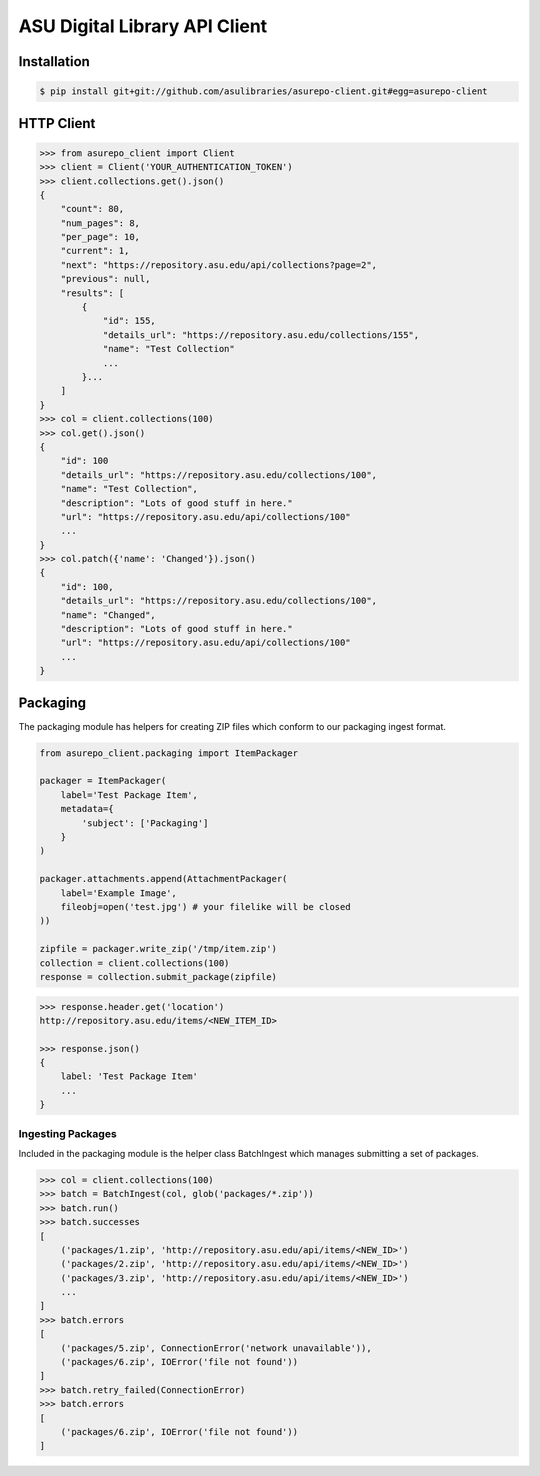 ASU Digital Library API Client
==============================

Installation
------------

.. code-block:: bash

    $ pip install git+git://github.com/asulibraries/asurepo-client.git#egg=asurepo-client


HTTP Client
-----------

.. code-block:: pycon

    >>> from asurepo_client import Client
    >>> client = Client('YOUR_AUTHENTICATION_TOKEN')
    >>> client.collections.get().json()
    {
        "count": 80,
        "num_pages": 8,
        "per_page": 10,
        "current": 1,
        "next": "https://repository.asu.edu/api/collections?page=2",
        "previous": null,
        "results": [
            {
                "id": 155,
                "details_url": "https://repository.asu.edu/collections/155",
                "name": "Test Collection"
                ...
            }...
        ]
    }
    >>> col = client.collections(100)
    >>> col.get().json()
    {
        "id": 100
        "details_url": "https://repository.asu.edu/collections/100",
        "name": "Test Collection",
        "description": "Lots of good stuff in here."
        "url": "https://repository.asu.edu/api/collections/100"
        ...
    }
    >>> col.patch({'name': 'Changed'}).json()
    {
        "id": 100,
        "details_url": "https://repository.asu.edu/collections/100",
        "name": "Changed",
        "description": "Lots of good stuff in here."
        "url": "https://repository.asu.edu/api/collections/100"
        ...
    }

Packaging
---------

The packaging module has helpers for creating ZIP files which conform to our
packaging ingest format.

.. code-block:: python

    from asurepo_client.packaging import ItemPackager

    packager = ItemPackager(
        label='Test Package Item',
        metadata={
            'subject': ['Packaging']
        }
    )

    packager.attachments.append(AttachmentPackager(
        label='Example Image',
        fileobj=open('test.jpg') # your filelike will be closed
    ))

    zipfile = packager.write_zip('/tmp/item.zip')
    collection = client.collections(100)
    response = collection.submit_package(zipfile)

.. code-block:: pycon

    >>> response.header.get('location')
    http://repository.asu.edu/items/<NEW_ITEM_ID>

    >>> response.json()
    {
        label: 'Test Package Item'
        ...
    }

Ingesting Packages
~~~~~~~~~~~~~~~~~~

Included in the packaging module is the helper class BatchIngest which
manages submitting a set of packages.

.. code-block:: pycon

    >>> col = client.collections(100)
    >>> batch = BatchIngest(col, glob('packages/*.zip'))
    >>> batch.run()
    >>> batch.successes
    [
        ('packages/1.zip', 'http://repository.asu.edu/api/items/<NEW_ID>')
        ('packages/2.zip', 'http://repository.asu.edu/api/items/<NEW_ID>')
        ('packages/3.zip', 'http://repository.asu.edu/api/items/<NEW_ID>')
        ...
    ]
    >>> batch.errors
    [
        ('packages/5.zip', ConnectionError('network unavailable')),
        ('packages/6.zip', IOError('file not found'))
    ]
    >>> batch.retry_failed(ConnectionError)
    >>> batch.errors
    [
        ('packages/6.zip', IOError('file not found'))
    ]


